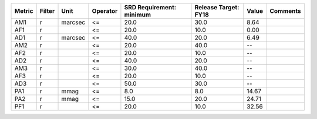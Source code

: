 ====== ====== ======= ======== ======================== ==================== ===== ========
Metric Filter    Unit Operator SRD Requirement: minimum Release Target: FY18 Value Comments
====== ====== ======= ======== ======================== ==================== ===== ========
   AM1      r marcsec       <=                     20.0                 30.0  8.64         
   AF1      r               <=                     20.0                 10.0  0.00         
   AD1      r marcsec       <=                     40.0                 20.0  6.49         
   AM2      r               <=                     20.0                 40.0    --         
   AF2      r               <=                     20.0                 10.0    --         
   AD2      r               <=                     40.0                 20.0    --         
   AM3      r               <=                     30.0                 40.0    --         
   AF3      r               <=                     20.0                 10.0    --         
   AD3      r               <=                     50.0                 30.0    --         
   PA1      r    mmag       <=                      8.0                  8.0 14.67         
   PA2      r    mmag       <=                     15.0                 20.0 24.71         
   PF1      r               <=                     20.0                 10.0 32.56         
====== ====== ======= ======== ======================== ==================== ===== ========
